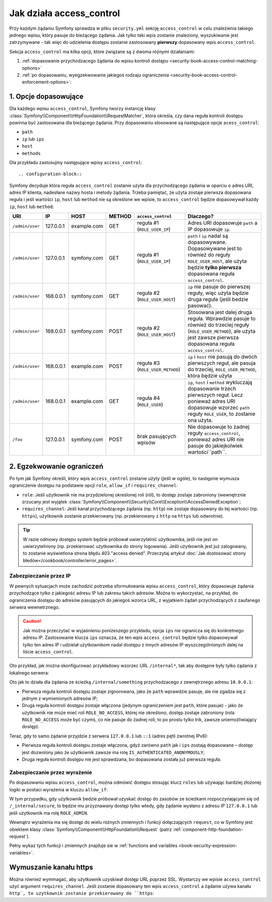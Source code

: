 .. index::
   single: bezpieczeństwo; access_control
   single: konfiguracja; access_control

Jak działa access_control
=========================

Przy każdym żądaniu Symfony sprawdza w pliku ``security.yml`` sekcję ``access_control``
w celu znalezienia takiego jednego wpisu, który pasuje do bieżącego żądania. Jak tylko
taki wpis zostanie znaleziony, wyszukiwanie jest zatrzymywane - tak więc do udzielenia
dostępu zostanie zastosowany **pierwszy** dopasowany wpis ``access_control``.

Sekcja ``access_control`` ma kilka opcji, które związane są z dwoma różnymi działaniami:

#. :ref:`dopasowanie przychodzacego żądania do wpisu kontroli dostępu <security-book-access-control-matching-options>`
#. :ref:`po dopasowaniu, wyegzekwowanie jakiegoś rodzaju ograniczenia <security-book-access-control-enforcement-options>`:

.. _security-book-access-control-matching-options:

1. Opcje dopasowujące
---------------------

Dla każdego wpisu ``access_control``, Symfony tworzy instancję klasy
:class:`Symfony\\Component\\HttpFoundation\\RequestMatcher`, która określa, czy
dana reguła kontroli dostępu powinna być zastosowana dla bieżącego żądania.
Przy dopasowaniu stosowane są następujące opcje ``acess_control``:

* ``path``
* ``ip`` lub ``ips``
* ``host``
* ``methods``

Dla przykładu zastosujmy następujące wpisy ``access_control``::

.. configuration-block::

    .. code-block:: yaml
       :linenos:
       
        # app/config/security.yml
        security:
            # ...
            access_control:
                - { path: ^/admin, roles: ROLE_USER_IP, ip: 127.0.0.1 }
                - { path: ^/admin, roles: ROLE_USER_HOST, host: symfony\.com$ }
                - { path: ^/admin, roles: ROLE_USER_METHOD, methods: [POST, PUT] }
                - { path: ^/admin, roles: ROLE_USER }

    .. code-block:: xml
       :linenos:

        <!-- app/config/security.xml -->
        <?xml version="1.0" encoding="UTF-8"?>
        <srv:container xmlns="http://symfony.com/schema/dic/security"
            xmlns:xsi="http://www.w3.org/2001/XMLSchema-instance"
            xmlns:srv="http://symfony.com/schema/dic/services"
            xsi:schemaLocation="http://symfony.com/schema/dic/services
                http://symfony.com/schema/dic/services/services-1.0.xsd">

            <config>
                <!-- ... -->
                <rule path="^/admin" role="ROLE_USER_IP" ip="127.0.0.1" />
                <rule path="^/admin" role="ROLE_USER_HOST" host="symfony\.com$" />
                <rule path="^/admin" role="ROLE_USER_METHOD" methods="POST, PUT" />
                <rule path="^/admin" role="ROLE_USER" />
            </config>
        </srv:container>

    .. code-block:: php
       :linenos:

        // app/config/security.php
        $container->loadFromExtension('security', array(
            // ...
            'access_control' => array(
                array(
                    'path' => '^/admin',
                    'role' => 'ROLE_USER_IP',
                    'ip' => '127.0.0.1',
                ),
                array(
                    'path' => '^/admin',
                    'role' => 'ROLE_USER_HOST',
                    'host' => 'symfony\.com$',
                ),
                array(
                    'path' => '^/admin',
                    'role' => 'ROLE_USER_METHOD',
                    'methods' => 'POST, PUT',
                ),
                array(
                    'path' => '^/admin',
                    'role' => 'ROLE_USER',
                ),
            ),
        ));

Symfony decyduje która reguła ``access_control`` zostanie użyta dla 
przychodzącego żądania w oparciu o adres URI, adres IP klienta, nadesłane nazwy
hosta i metody żądania. Trzeba pamiętać, że użyta zostaje pierwsza dopasowana
reguła i jeśli wartości ``ip``, ``host`` lub ``method`` nie są określone we wpisie,
to ``access_control`` będzie dopasowywał każdy ``ip``, ``host`` lub ``method``:

+-----------------+-----------+-------------+------------+----------------------------------+--------------------------------------------------------------+
| **URI**         | **IP**    | **HOST**    | **METHOD** | ``access_control``               | Dlaczego?                                                    |
+=================+===========+=============+============+==================================+==============================================================+
| ``/admin/user`` | 127.0.0.1 | example.com | GET        | reguła #1 (``ROLE_USER_IP``)     | Adres URI dopasowuje ``path`` a IP dopasowuje ``ip``.        |
+-----------------+-----------+-------------+------------+----------------------------------+--------------------------------------------------------------+
| ``/admin/user`` | 127.0.0.1 | symfony.com | GET        | reguła #1 (``ROLE_USER_IP``)     | ``path`` i ``ip`` nadal są dopasowywane. Dopasowywane jest   |
|                 |           |             |            |                                  | to również do reguły ``ROLE_USER_HOST``, ale użyta będzie    |
|                 |           |             |            |                                  | **tylko pierwsza** dopasowana  reguła ``access_control``.    |
+-----------------+-----------+-------------+------------+----------------------------------+--------------------------------------------------------------+
| ``/admin/user`` | 168.0.0.1 | symfony.com | GET        | reguła #2 (``ROLE_USER_HOST``)   | ``ip`` nie pasuje do pierwszej reguły, więc użyta będzie     |
|                 |           |             |            |                                  | druga reguła (jeśli bedzie pasować).                         |
+-----------------+-----------+-------------+------------+----------------------------------+--------------------------------------------------------------+
| ``/admin/user`` | 168.0.0.1 | symfony.com | POST       | reguła #2 (``ROLE_USER_HOST``)   | Stosowana jest dalej druga reguła. Wprawdzie pasuje to       |
|                 |           |             |            |                                  | również do trzeciej reguły (``ROLE_USER_METHOD``), ale użyta |
|                 |           |             |            |                                  | jest zawsze pierwsza dopasowana reguła ``access_control``.   |
+-----------------+-----------+-------------+------------+----------------------------------+--------------------------------------------------------------+
| ``/admin/user`` | 168.0.0.1 | example.com | POST       | reguła #3 (``ROLE_USER_METHOD``) | ``ip`` i ``host`` nie pasują do dwóch pierwszych reguł, ale  |
|                 |           |             |            |                                  | pasuja do trzeciej, ``ROLE_USER_METHOD``, która będzie użyta |
+-----------------+-----------+-------------+------------+----------------------------------+--------------------------------------------------------------+
| ``/admin/user`` | 168.0.0.1 | example.com | GET        | reguła #4 (``ROLE_USER``)        | ``ip``, ``host`` i ``method`` wykluczają dopasowanie trzech  |
|                 |           |             |            |                                  | pierwszych reguł. Lecz ponieważ adres URI dopasowuje wzorzec |
|                 |           |             |            |                                  | ``path`` reguły ``ROLE_USER``, to zostanie ona użyta.        |
+-----------------+-----------+-------------+------------+----------------------------------+--------------------------------------------------------------+
| ``/foo``        | 127.0.0.1 | symfony.com | POST       | brak pasujących wpisów           | Nie dopasowuje to żadnej reguły ``access_control``, ponieważ |
|                 |           |             |            |                                  | adres URI nie pasuje do jakiejkolwiek wartości``path``.      |
+-----------------+-----------+-------------+------------+----------------------------------+--------------------------------------------------------------+


.. _security-book-access-control-enforcement-options:

2. Egzekwowanie ograniczeń
--------------------------

Po tym jak Symfony określi, który wpis ``access_control`` zostanie użyty
(jeśli w ogóle), to następnie wymusza ograniczenie dostępu na podstawie opcji
``role``, ``allow_if`` i ``requires_channel``:

* ``role``: Jeśli użytkownik nie ma przydzielonej określonej roli (ról), to dostęp
  zostaje zabroniony (wewnętrznie zrzucany jest wyjątek
  :class:`Symfony\\Component\\Security\\Core\\Exception\\AccessDeniedException`;
  
* ``requires_channel``: Jeśli kanał przychodzącego żądania (np. ``http``)
  nie zostaje dopasowany do tej wartości (np. ``https``), użytkownik zostanie
  przekierowany (np. przekierowany z ``http`` na ``https`` lub odwrotnie).

.. tip::

    W razie odmowy dostępu system będzie próbował uwierzytelnić użytkownika,
    jeśli nie jest on uwierzytelniony (np. przekierować użytkownika do strony
    logowania). Jeśli użytkownik jest już zalogowany, to zostanie wyświetlona
    strona błędu 403 "access denied". Przeczytaj artykuł
    :doc:`Jak dostosować strony błedów</cookbook/controller/error_pages>`.


.. index::
   single: bezpieczeństwo; zabezpieczenie prze IP

.. _book-security-securing-ip:

Zabezpieczanie przez IP
~~~~~~~~~~~~~~~~~~~~~~~

W pewnych sytuacjach może zachodzić potrzeba sformułowania wpisu ``access_control``,
który dopasowuje żądania przychodzące tylko z jakiegość adresu IP lub zakresu
takich adresów. Można to wykorzystać, na przykład, do ograniczenia dostępu do
adresów pasujących do jakiegoś wzorca URL, z wyjatkiem żądań przychodzących
z zaufanego serwera wewnetrznego.

.. caution::

    Jak można przeczytać w wyjaśnieniu poniżeszego przykładu, opcja ``ips``
    nie ogranicza się do konkretnego adresu IP. Zastosowanie klucza ``ips``
    oznacza, że ten wpis ``access_control`` będzie tylko dopasowywał tylko ten
    adres IP i udzielał użytkownikom nadal dostępu z innych adresów IP wyszczególnionych
    dalej na liście ``access_control``.

Oto przykład, jak można skonfigurować przykładowy wzorzec URL ``/internal*``, tak
aby dostępne były tylko żądania z lokalnego serwera:

.. configuration-block::

    .. code-block:: yaml
       :linenos:

        # app/config/security.yml
        security:
            # ...
            access_control:
                #
                - { path: ^/internal, roles: IS_AUTHENTICATED_ANONYMOUSLY, ips: [127.0.0.1, ::1] }
                - { path: ^/internal, roles: ROLE_NO_ACCESS }

    .. code-block:: xml
       :linenos:

        <!-- app/config/security.xml -->
        <?xml version="1.0" encoding="UTF-8"?>
        <srv:container xmlns="http://symfony.com/schema/dic/security"
            xmlns:xsi="http://www.w3.org/2001/XMLSchema-instance"
            xmlns:srv="http://symfony.com/schema/dic/services"
            xsi:schemaLocation="http://symfony.com/schema/dic/services
                http://symfony.com/schema/dic/services/services-1.0.xsd">

            <config>
                <!-- ... -->
                <rule path="^/internal"
                    role="IS_AUTHENTICATED_ANONYMOUSLY"
                    ips="127.0.0.1, ::1"
                />

                <rule path="^/internal" role="ROLE_NO_ACCESS" />
            </config>
        </srv:container>

    .. code-block:: php
       :linenos:

        // app/config/security.php
        $container->loadFromExtension('security', array(
            // ...
            'access_control' => array(
                array(
                    'path' => '^/internal',
                    'role' => 'IS_AUTHENTICATED_ANONYMOUSLY',
                    'ips' => '127.0.0.1, ::1'
                ),
                array(
                    'path' => '^/internal',
                    'role' => 'ROLE_NO_ACCESS'
                ),
            ),
        ));

Oto jak to działa dla żądania ze ścieżką ``/internal/something`` przychodzacego
z zewnętrznego adresu ``10.0.0.1``:

* Pierwsza reguła kontroli dostępu zostaje zignorowana, jako że ``path`` wprawdzie
  pasuje, ale nie zgadza się z jednym z wymienionych adresów IP;

* Druga reguła kontroli dostępu zostaje włączona (jedynym ograniczeniem jest ``path``,
  które pasuje) - jako że użytkownik nie może mieć roli ``ROLE_NO_ACCESS``, której
  nie określono, dostęp zostaje zabroniony (rola ``ROLE_NO_ACCESS`` może być czymś,
  co nie pasuje do żadnej roli, to po prostu tylko trik, zawsze uniemożliwiający
  dostęp).

Teraz, gdy to samo żądanie przyjdzie z serwera ``127.0.0.1`` lub ``::1`` (adres
pętli zwrotnej IPv6):

* Pierwsza reguła kontroli dostępu zostaje włączona, gdyż zarówno ``path``
  jak i ``ips`` zostają dopasowane – dostęp jest dozwolony jako że użytkownik zawsze
  ma rolę ``IS_AUTHENTICATED_ANONYMOUSLY``;

* Druga reguła kontroli dostępu nie jest sprawdzana, bo dopasowana została już
  pierwsza reguła.


.. index::
   single: bezpieczeństwo; zabezpieczenie przez wyrażenie

.. _book-security-allow-if:

Zabezpieczanie przez wyrażenie
~~~~~~~~~~~~~~~~~~~~~~~~~~~~~~

Po dopasowaniu wpisu ``access_control``, mozna odmówić dostępu stosując klucz
``roles`` lub używając bardziej złozonej logiki w postaci wyrażenia w kluczu
``allow_if``:

.. configuration-block::

    .. code-block:: yaml
       :linenos:

        # app/config/security.yml
        security:
            # ...
            access_control:
                -
                    path: ^/_internal/secure
                    allow_if: "'127.0.0.1' == request.getClientIp() or has_role('ROLE_ADMIN')"

    .. code-block:: xml
       :linenos:

            <access-control>
                <rule path="^/_internal/secure"
                    allow-if="'127.0.0.1' == request.getClientIp() or has_role('ROLE_ADMIN')" />
            </access-control>

    .. code-block:: php
       :linenos:

            'access_control' => array(
                array(
                    'path' => '^/_internal/secure',
                    'allow_if' => '"127.0.0.1" == request.getClientIp() or has_role("ROLE_ADMIN")',
                ),
            ),

W tym przypadku, gdy użytkownik bedzie próbował uzyskać dostęp do zasobów ze
ścieżkami rozpoczynającymi się od ``/_internal/secure``, to będzie mu przyznawany
dostęp tylko wtedy, gdy żądanie wysłano z adresu IP ``127.0.0.1`` lub jeśli
użytkownik ma rolę ``ROLE_ADMIN``.

Wewnątrz wyrażenia ma się dostęp do wielu różnych zmiennych i funkcji dołączających
``request``, co w Symfony jest obiektem klasy
:class:`Symfony\\Component\\HttpFoundation\\Request`
(patrz :ref:`component-http-foundation-request`).

Pełny wykaz tych funkcji i zmiennych znajduje sie w 
:ref:`functions and variables <book-security-expression-variables>`.

.. index::
   single: bezpieczeństwo; wymuszanie kanału https

.. _book-security-securing-channel:

Wymuszanie kanału https
-----------------------

Można również wymmagać, aby użytkownik uzyskiwał dostęp URL poprzez SSL.
Wystarczy we wpisie ``access_control`` użyć argument ``requires_channel``.
Jeśli zostanie dopasowany ten wpis ``access_control`` a żądanie używa kanału ``http`,
to uzytkownik zostanie przekierowany do ``https``:

.. configuration-block::

    .. code-block:: yaml
       :linenos:

        # app/config/security.yml
        security:
            # ...
            access_control:
                - { path: ^/cart/checkout, roles: IS_AUTHENTICATED_ANONYMOUSLY, requires_channel: https }

    .. code-block:: xml
       :linenos:

        <!-- app/config/security.xml -->
        <?xml version="1.0" encoding="UTF-8"?>
        <srv:container xmlns="http://symfony.com/schema/dic/security"
            xmlns:xsi="http://www.w3.org/2001/XMLSchema-instance"
            xmlns:srv="http://symfony.com/schema/dic/services"
            xsi:schemaLocation="http://symfony.com/schema/dic/services
                http://symfony.com/schema/dic/services/services-1.0.xsd">

            <rule path="^/cart/checkout"
                role="IS_AUTHENTICATED_ANONYMOUSLY"
                requires-channel="https"
            />
        </srv:container>

    .. code-block:: php
       :linenos:

        // app/config/security.php
        $container->loadFromExtension('security', array(
            'access_control' => array(
                array(
                    'path' => '^/cart/checkout',
                    'role' => 'IS_AUTHENTICATED_ANONYMOUSLY',
                    'requires_channel' => 'https',
                ),
            ),
        ));
